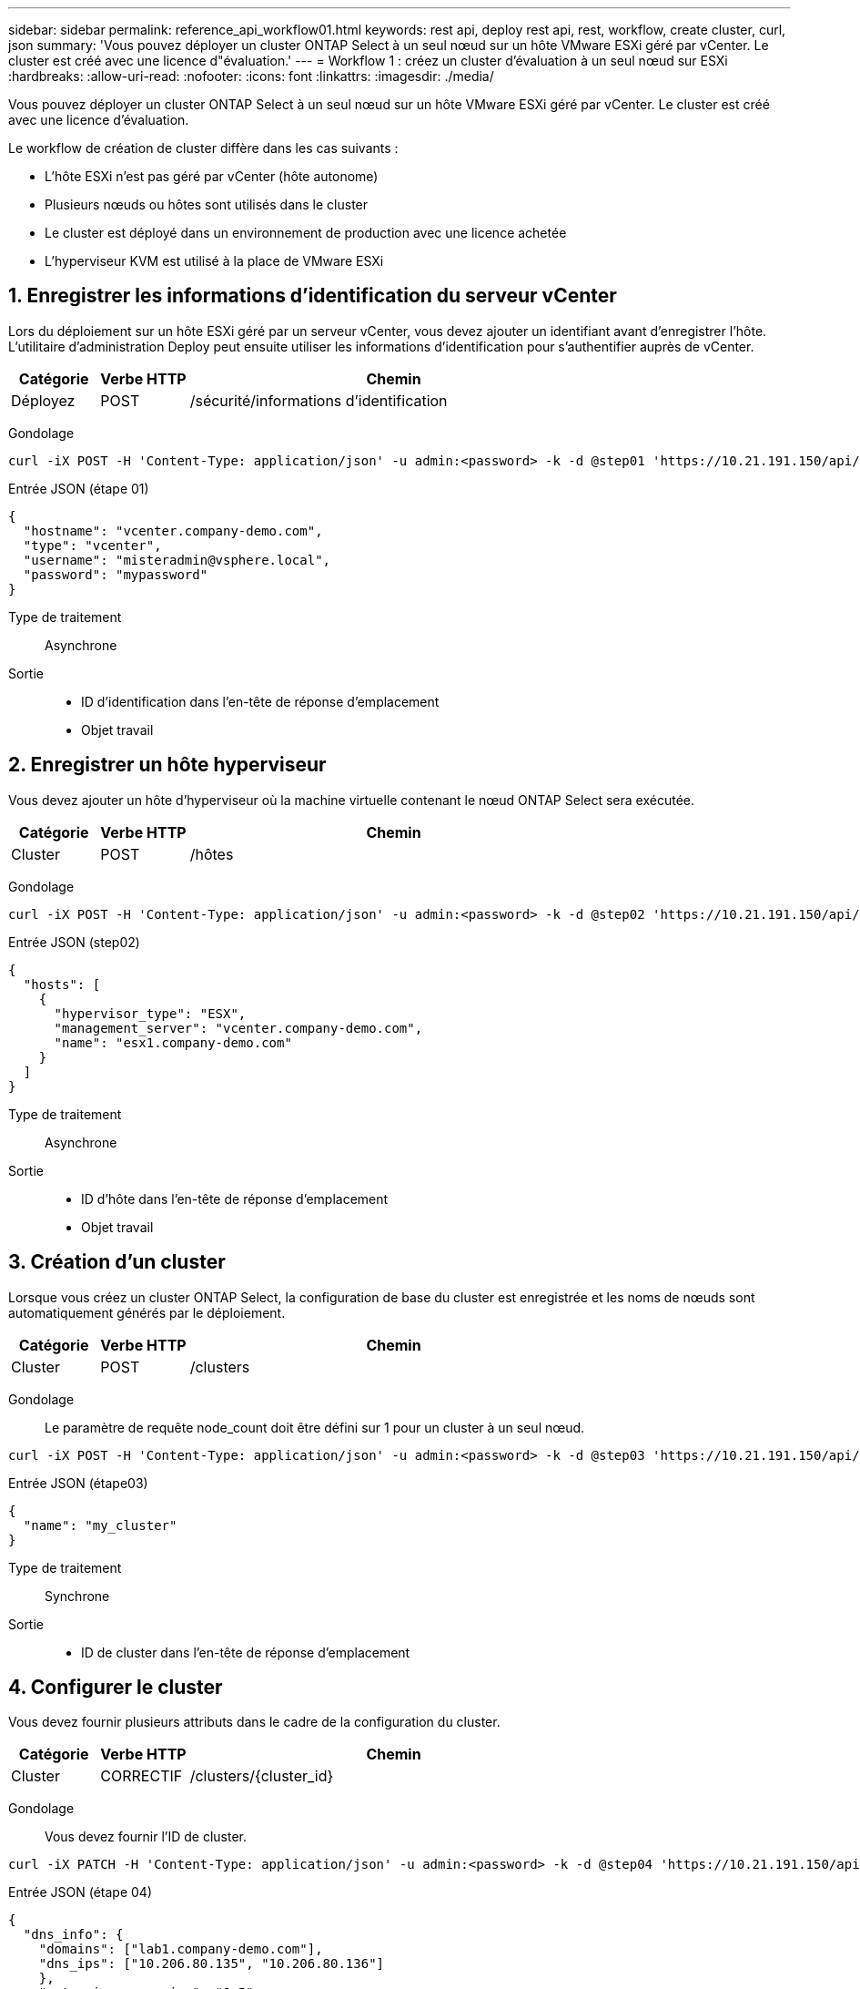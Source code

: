 ---
sidebar: sidebar 
permalink: reference_api_workflow01.html 
keywords: rest api, deploy rest api, rest, workflow, create cluster, curl, json 
summary: 'Vous pouvez déployer un cluster ONTAP Select à un seul nœud sur un hôte VMware ESXi géré par vCenter. Le cluster est créé avec une licence d"évaluation.' 
---
= Workflow 1 : créez un cluster d'évaluation à un seul nœud sur ESXi
:hardbreaks:
:allow-uri-read: 
:nofooter: 
:icons: font
:linkattrs: 
:imagesdir: ./media/


[role="lead"]
Vous pouvez déployer un cluster ONTAP Select à un seul nœud sur un hôte VMware ESXi géré par vCenter. Le cluster est créé avec une licence d'évaluation.

Le workflow de création de cluster diffère dans les cas suivants :

* L'hôte ESXi n'est pas géré par vCenter (hôte autonome)
* Plusieurs nœuds ou hôtes sont utilisés dans le cluster
* Le cluster est déployé dans un environnement de production avec une licence achetée
* L'hyperviseur KVM est utilisé à la place de VMware ESXi




== 1. Enregistrer les informations d'identification du serveur vCenter

Lors du déploiement sur un hôte ESXi géré par un serveur vCenter, vous devez ajouter un identifiant avant d'enregistrer l'hôte. L'utilitaire d'administration Deploy peut ensuite utiliser les informations d'identification pour s'authentifier auprès de vCenter.

[cols="15,15,70"]
|===
| Catégorie | Verbe HTTP | Chemin 


| Déployez | POST | /sécurité/informations d'identification 
|===
Gondolage::


[source, curl]
----
curl -iX POST -H 'Content-Type: application/json' -u admin:<password> -k -d @step01 'https://10.21.191.150/api/security/credentials'
----
Entrée JSON (étape 01)::


[source, json]
----
{
  "hostname": "vcenter.company-demo.com",
  "type": "vcenter",
  "username": "misteradmin@vsphere.local",
  "password": "mypassword"
}
----
Type de traitement:: Asynchrone
Sortie::
+
--
* ID d'identification dans l'en-tête de réponse d'emplacement
* Objet travail


--




== 2. Enregistrer un hôte hyperviseur

Vous devez ajouter un hôte d'hyperviseur où la machine virtuelle contenant le nœud ONTAP Select sera exécutée.

[cols="15,15,70"]
|===
| Catégorie | Verbe HTTP | Chemin 


| Cluster | POST | /hôtes 
|===
Gondolage::


[source, curl]
----
curl -iX POST -H 'Content-Type: application/json' -u admin:<password> -k -d @step02 'https://10.21.191.150/api/hosts'
----
Entrée JSON (step02)::


[source, json]
----
{
  "hosts": [
    {
      "hypervisor_type": "ESX",
      "management_server": "vcenter.company-demo.com",
      "name": "esx1.company-demo.com"
    }
  ]
}
----
Type de traitement:: Asynchrone
Sortie::
+
--
* ID d'hôte dans l'en-tête de réponse d'emplacement
* Objet travail


--




== 3. Création d'un cluster

Lorsque vous créez un cluster ONTAP Select, la configuration de base du cluster est enregistrée et les noms de nœuds sont automatiquement générés par le déploiement.

[cols="15,15,70"]
|===
| Catégorie | Verbe HTTP | Chemin 


| Cluster | POST | /clusters 
|===
Gondolage:: Le paramètre de requête node_count doit être défini sur 1 pour un cluster à un seul nœud.


[source, curl]
----
curl -iX POST -H 'Content-Type: application/json' -u admin:<password> -k -d @step03 'https://10.21.191.150/api/clusters? node_count=1'
----
Entrée JSON (étape03)::


[source, json]
----
{
  "name": "my_cluster"
}
----
Type de traitement:: Synchrone
Sortie::
+
--
* ID de cluster dans l'en-tête de réponse d'emplacement


--




== 4. Configurer le cluster

Vous devez fournir plusieurs attributs dans le cadre de la configuration du cluster.

[cols="15,15,70"]
|===
| Catégorie | Verbe HTTP | Chemin 


| Cluster | CORRECTIF | /clusters/{cluster_id} 
|===
Gondolage:: Vous devez fournir l'ID de cluster.


[source, curl]
----
curl -iX PATCH -H 'Content-Type: application/json' -u admin:<password> -k -d @step04 'https://10.21.191.150/api/clusters/CLUSTERID'
----
Entrée JSON (étape 04)::


[source, json]
----
{
  "dns_info": {
    "domains": ["lab1.company-demo.com"],
    "dns_ips": ["10.206.80.135", "10.206.80.136"]
    },
    "ontap_image_version": "9.5",
    "gateway": "10.206.80.1",
    "ip": "10.206.80.115",
    "netmask": "255.255.255.192",
    "ntp_servers": {"10.206.80.183"}
}
----
Type de traitement:: Synchrone
Sortie:: Aucune




== 5. Récupère le nom du nœud

L'utilitaire d'administration Deploy génère automatiquement les noms et identifiants de nœud lors de la création d'un cluster. Avant de pouvoir configurer un nœud, vous devez récupérer l'ID attribué.

[cols="15,15,70"]
|===
| Catégorie | Verbe HTTP | Chemin 


| Cluster | OBTENEZ | /clusters/{cluster_id}/nœuds 
|===
Gondolage:: Vous devez fournir l'ID de cluster.


[source, curl]
----
curl -iX GET -u admin:<password> -k 'https://10.21.191.150/api/clusters/CLUSTERID/nodes?fields=id,name'
----
Type de traitement:: Synchrone
Sortie::
+
--
* Le tableau enregistre chaque élément décrivant un seul nœud avec l'ID et le nom uniques


--




== 6. Configurez les nœuds

Vous devez fournir la configuration de base du noeud, qui est le premier des trois appels API utilisés pour configurer un noeud.

[cols="15,15,70"]
|===
| Catégorie | Verbe HTTP | Chemin 


| Cluster | CHEMIN | /clusters/{cluster_id}/nodes/{node_id} 
|===
Gondolage:: Vous devez fournir l'ID de cluster et l'ID de nœud.


[source, curl]
----
curl -iX PATCH -H 'Content-Type: application/json' -u admin:<password> -k -d @step06 'https://10.21.191.150/api/clusters/CLUSTERID/nodes/NODEID'
----
Entrée JSON (étape 06):: Vous devez fournir l'ID d'hôte sur lequel le nœud ONTAP Select sera exécuté.


[source, json]
----
{
  "host": {
    "id": "HOSTID"
    },
  "instance_type": "small",
  "ip": "10.206.80.101",
  "passthrough_disks": false
}
----
Type de traitement:: Synchrone
Sortie:: Aucune




== 7. Récupérer les réseaux de nœuds

Vous devez identifier les réseaux de gestion et de données utilisés par le nœud dans le cluster à un seul nœud. Le réseau interne n'est pas utilisé avec un cluster à un seul nœud.

[cols="15,15,70"]
|===
| Catégorie | Verbe HTTP | Chemin 


| Cluster | OBTENEZ | /clusters/{cluster_id}/nodes/{node_id}/networks 
|===
Gondolage:: Vous devez fournir l'ID de cluster et l'ID de nœud.


[source, curl]
----
curl -iX GET -u admin:<password> -k 'https://10.21.191.150/api/ clusters/CLUSTERID/nodes/NODEID/networks?fields=id,purpose'
----
Type de traitement:: Synchrone
Sortie::
+
--
* Tableau de deux enregistrements décrivant chacun un seul réseau pour le nœud, y compris l'ID et le but uniques


--




== 8. Configurer la mise en réseau des nœuds

Vous devez configurer les réseaux de données et de gestion. Le réseau interne n'est pas utilisé avec un cluster à un seul nœud.


NOTE: Émettez deux fois l'appel API suivant, une fois pour chaque réseau.

[cols="15,15,70"]
|===
| Catégorie | Verbe HTTP | Chemin 


| Cluster | CORRECTIF | /clusters/{cluster_id}/noeuds/{node_id}/réseaux/{network_id} 
|===
Gondolage:: Vous devez fournir l'ID de cluster, l'ID de nœud et l'ID réseau.


[source, curl]
----
curl -iX PATCH -H 'Content-Type: application/json' -u admin:<password> -k -d @step08 'https://10.21.191.150/api/clusters/ CLUSTERID/nodes/NODEID/networks/NETWORKID'
----
Entrée JSON (étape 08):: Vous devez indiquer le nom du réseau.


[source, json]
----
{
  "name": "sDOT_Network"
}
----
Type de traitement:: Synchrone
Sortie:: Aucune




== 9. Configurez le pool de stockage de nœuds

La dernière étape de la configuration d'un nœud consiste à relier un pool de stockage. Vous pouvez déterminer les pools de stockage disponibles via le client Web vSphere, ou éventuellement via l'API REST de déploiement.

[cols="15,15,70"]
|===
| Catégorie | Verbe HTTP | Chemin 


| Cluster | CORRECTIF | /clusters/{cluster_id}/noeuds/{node_id}/réseaux/{network_id} 
|===
Gondolage:: Vous devez fournir l'ID de cluster, l'ID de nœud et l'ID réseau.


[source, curl]
----
curl -iX PATCH -H 'Content-Type: application/json' -u admin:<password> -k -d @step09 'https://10.21.191.150/api/clusters/ CLUSTERID/nodes/NODEID'
----
Entrée JSON (par étape 09):: La capacité du pool est de 2 To.


[source, json]
----
{
  "pool_array": [
    {
      "name": "sDOT-01",
      "capacity": 2147483648000
    }
  ]
}
----
Type de traitement:: Synchrone
Sortie:: Aucune




== 10. Déployer le cluster

Une fois le cluster et le nœud configurés, vous pouvez déployer le cluster.

[cols="15,15,70"]
|===
| Catégorie | Verbe HTTP | Chemin 


| Cluster | POST | /clusters/{cluster_id}/deploy 
|===
Gondolage:: Vous devez fournir l'ID de cluster.


[source, curl]
----
curl -iX POST -H 'Content-Type: application/json' -u admin:<password> -k -d @step10 'https://10.21.191.150/api/clusters/CLUSTERID/deploy'
----
Entrée JSON (step10):: Vous devez fournir le mot de passe pour le compte d'administrateur ONTAP.


[source, json]
----
{
  "ontap_credentials": {
    "password": "mypassword"
  }
}
----
Type de traitement:: Asynchrone
Sortie::
+
--
* Objet travail


--

